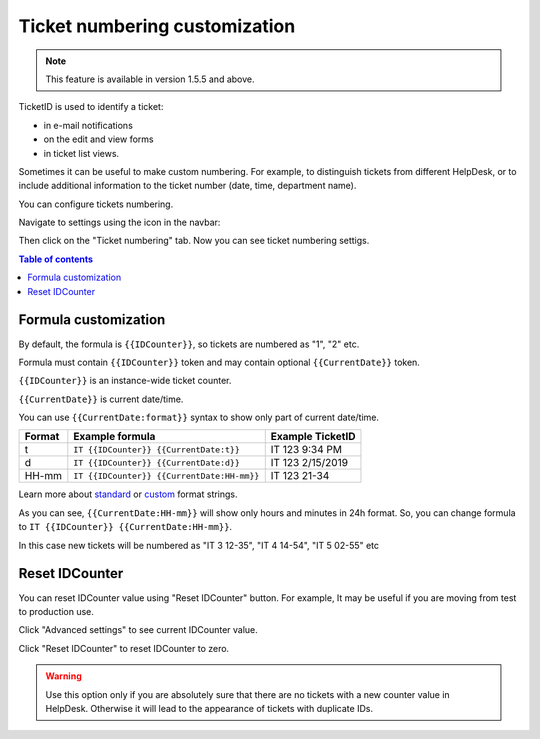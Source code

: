 Ticket numbering customization
#######################

.. note:: This feature is available in version 1.5.5 and above.

TicketID is used to identify a ticket:

* in e-mail notifications
* on the edit and view forms
* in ticket list views.

Sometimes it can be useful to make custom numbering. 
For example, to distinguish tickets from different HelpDesk, 
or to include additional information to the ticket number (date, time, department name).

You can configure tickets numbering. 

Navigate to settings using the icon in the navbar:

|SettingsIcon|

Then click on the "Ticket numbering" tab. Now you can see ticket numbering settigs.

|PageExample|

.. contents:: Table of contents
   :local:
   :depth: 1

Formula customization
~~~~~~~~~~~~~~~~~~~~~

By default, the formula is ``{{IDCounter}}``, so tickets are numbered as "1", "2" etc. 

Formula must contain ``{{IDCounter}}`` token and may contain optional ``{{CurrentDate}}`` token.

``{{IDCounter}}`` is an instance-wide ticket counter. 

``{{CurrentDate}}`` is current date/time.

You can use ``{{CurrentDate:format}}`` syntax to show only part of current date/time. 

+--------+---------------------------------------------+------------------------+
| Format | Example formula                             | Example TicketID       |
+========+=============================================+========================+
| t      | ``IT {{IDCounter}} {{CurrentDate:t}}``      | IT 123 9:34 PM         |
+--------+---------------------------------------------+------------------------+
| d      | ``IT {{IDCounter}} {{CurrentDate:d}}``      | IT 123 2/15/2019       |
+--------+---------------------------------------------+------------------------+
| HH-mm  | ``IT {{IDCounter}} {{CurrentDate:HH-mm}}``  | IT 123 21-34           |
+--------+---------------------------------------------+------------------------+

Learn more about
`standard <https://docs.microsoft.com/en-us/dotnet/standard/base-types/standard-date-and-time-format-strings?view=netframework-4.7.2>`_
or `custom <https://docs.microsoft.com/en-us/dotnet/standard/base-types/custom-date-and-time-format-strings?view=netframework-4.7.2>`_
format strings.

As you can see, ``{{CurrentDate:HH-mm}}`` will show only hours and minutes in 24h format. 
So, you can change formula to ``IT {{IDCounter}} {{CurrentDate:HH-mm}}``.

|CustomFormula|

In this case new tickets will be numbered as "IT 3 12-35", "IT 4 14-54", "IT 5 02-55" etc

|CustomNumbering|

Reset IDCounter
~~~~~~~~~~~~~~~~

You can reset IDCounter value using "Reset IDCounter" button. 
For example, It may be useful if you are moving from test to production use.

Click "Advanced settings" to see current IDCounter value.

|Advanced|

Click "Reset IDCounter" to reset IDCounter to zero.

.. warning::
    Use this option only if you are absolutely sure that there are no tickets with a new counter value in HelpDesk. 
    Otherwise it will lead to the appearance of tickets with duplicate IDs.


.. |SettingsIcon| image:: ../_static/img/settingsicon.png
   :alt: Settings Navigation Icon
.. |PageExample| image:: ../_static/img/ticket-numbering-page.png
   :alt: Ticket numbering settings page
.. |Advanced| image:: ../_static/img/ticket-numbering-advanced.png
   :alt: Ticket numbering settings page expanded
.. |CustomFormula| image:: ../_static/img/custom-formula.png
   :alt: Custom formula
.. |CustomNumbering| image:: ../_static/img/custom-ticket-numbering.png
   :alt: Custom ticket numbering demo

